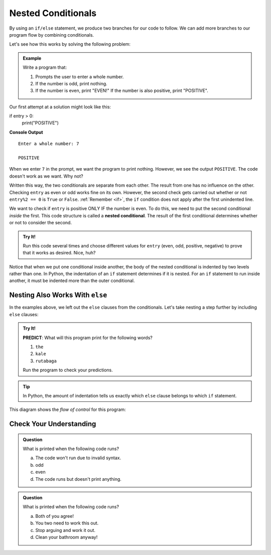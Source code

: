 Nested Conditionals
===================

By using an ``if/else`` statement, we produce two branches for our code to
follow. We can add more branches to our program flow by combining conditionals.

Let's see how this works by solving the following problem:

.. admonition:: Example

   Write a program that:

   #. Prompts the user to enter a whole number.
   #. If the number is odd, print nothing.
   #. If the number is even, print "EVEN!" If the number is also positive,
      print "POSITIVE".

Our first attempt at a solution might look like this:

.. sourcecode:: python
   :linenos:

   entry = int(input('Enter a whole number: '))

   if entry%2 == 0:
      print("EVEN!")

if entry > 0:
      print("POSITIVE")

**Console Output**

::

   Enter a whole number: 7

   POSITIVE

When we enter ``7`` in the prompt, we want the program to print nothing. However,
we see the output ``POSITIVE``. The code doesn't work as we want. Why not?

Written this way, the two conditionals are separate from each other. The result
from one has no influence on the other. Checking ``entry`` as even or odd works
fine on its own. However, the second check gets carried out whether or not
``entry%2 == 0`` is ``True`` or ``False``. :ref:`Remember <if>`, the ``if`` condition
does not apply after the first unindented line. 

.. index::
   single: conditional; nested

We want to check if ``entry`` is positive ONLY IF the number is even. To do
this, we need to put the second conditional *inside* the first. This code
structure is called a **nested conditional**. The result of the first
conditional determines whether or not to consider the second.

.. admonition:: Try It!

   Run this code several times and choose different values for ``entry`` (even,
   odd, positive, negative) to prove that it works as desired. Nice, huh?

   .. replit:: py
      :slug: NestedConditionalsExample01
      :linenos:

      entry = int(input('Enter a whole number: '))

      if entry%2 == 0 :
         print("EVEN!")
         if entry > 0:
            print("POSITIVE")

      # Try removing the indentation for lines 6 & 7 to see how the output changes!

Notice that when we put one conditional inside another, the body of the nested
conditional is indented by two levels rather than one. In Python, the indentation 
of an ``if`` statement determines if it is nested. For an ``if``
statement to run inside another, it must be indented more than the outer conditional. 

Nesting Also Works With ``else``
--------------------------------

In the examples above, we left out the ``else`` clauses from the conditionals.
Let's take nesting a step further by including ``else`` clauses:

.. admonition:: Try It!

   **PREDICT**: What will this program print for the following words?

   #. ``the``
   #. ``kale``
   #. ``rutabaga``

   .. replit:: py
      :slug: NestedConditionalsExample02
      :linenos:

      word = input('Please enter a word: ')

      if len(word) == 4:
         print("What did your mom tell you about using 4-letter words?")
      else:
         if len(word) < 4:
            print("You can think of a longer word than that!")
         else:
            print("Excellent word!")

   Run the program to check your predictions.

.. admonition:: Tip

   In Python, the amount of indentation tells us exactly which ``else`` clause belongs to which ``if`` statement.

This diagram shows the *flow of control* for this program:

.. figure:: figures/nested-control-flow.png
   :height: 350px
   :alt: A diagram showing how the flow of a program branches based on the value of the condition in a nested if-else statement.

Check Your Understanding
------------------------

.. admonition:: Question

   What is printed when the following code runs?

   .. sourcecode:: python
      :linenos:

      num = 7

      if num % 2 == 0:
         if num % 2 == 1:
            print("odd")

   a. The code won't run due to invalid syntax.
   b. odd
   c. even
   d. The code runs but doesn't print anything.

.. Answer = d

.. admonition:: Question

   What is printed when the following code runs?

   .. sourcecode:: python
      :linenos:

      answer_1 = 'yes'
      answer_2 = 'no'
      

      if answer_1 == 'yes':
         if answer_2 == 'yes':
            print("Both of you agree!")
         else:
            print("You two need to work this out.")
      else:
         if answer_2 == 'yes':
            print("Stop arguing and work it out.")
         else:
            print("Clean your bathroom anyway!")

   a. Both of you agree!
   b. You two need to work this out.
   c. Stop arguing and work it out.
   d. Clean your bathroom anyway!

.. Answer = b

